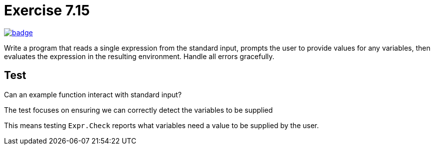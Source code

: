 = Exercise 7.15
// Refs:
:url-base: https://github.com/fenegroni/TGPL-exercise-solutions
:url-workflows: {url-base}/workflows
:url-actions: {url-base}/actions
:url-badge-main: badge.svg?branch=main

image:{url-workflows}/Exercise 7.15/{url-badge-main}[link={url-actions}]

Write a program that reads a single expression from the standard input,
prompts the user to provide values for any variables, then evaluates the expression in the
resulting environment. Handle all errors gracefully.

== Test
Can an example function interact with standard input?

The test focuses on ensuring we can correctly detect the variables to be supplied

This means testing `Expr.Check` reports what variables need a value to be supplied by the user.

